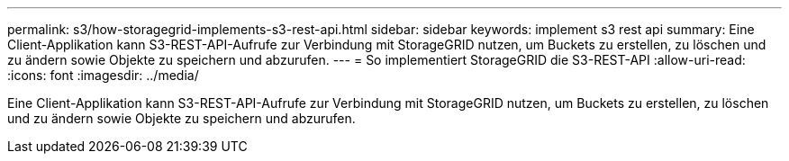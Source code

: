 ---
permalink: s3/how-storagegrid-implements-s3-rest-api.html 
sidebar: sidebar 
keywords: implement s3 rest api 
summary: Eine Client-Applikation kann S3-REST-API-Aufrufe zur Verbindung mit StorageGRID nutzen, um Buckets zu erstellen, zu löschen und zu ändern sowie Objekte zu speichern und abzurufen. 
---
= So implementiert StorageGRID die S3-REST-API
:allow-uri-read: 
:icons: font
:imagesdir: ../media/


[role="lead"]
Eine Client-Applikation kann S3-REST-API-Aufrufe zur Verbindung mit StorageGRID nutzen, um Buckets zu erstellen, zu löschen und zu ändern sowie Objekte zu speichern und abzurufen.

